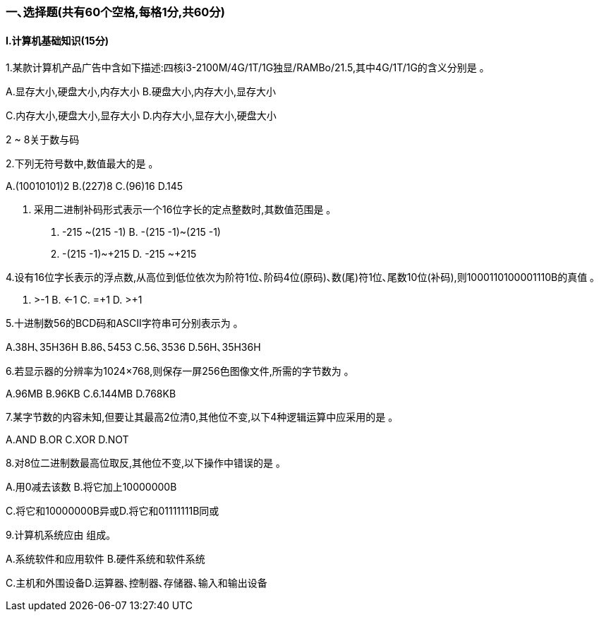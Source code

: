 === 一､选择题(共有60个空格,每格1分,共60分)

==== Ⅰ.计算机基础知识(15分)
1.某款计算机产品广告中含如下描述:四核i3-2100M/4G/1T/1G独显/RAMBo/21.5,其中4G/1T/1G的含义分别是 ｡

A.显存大小,硬盘大小,内存大小 B.硬盘大小,内存大小,显存大小

C.内存大小,硬盘大小,显存大小 D.内存大小,显存大小,硬盘大小

.2 ~ 8关于数与码

2.下列无符号数中,数值最大的是 ｡

A.(10010101)2 B.(227)8 C.(96)16 D.145

3. 采用二进制补码形式表示一个16位字长的定点整数时,其数值范围是 ｡

A. -215 ~+(215 -1) B. -(215 -1)~+(215 -1)

C. -(215 -1)~+215 D. -215 ~+215

4.设有16位字长表示的浮点数,从高位到低位依次为阶符1位､阶码4位(原码)､数(尾)符1位､尾数10位(补码),则1000110100001110B的真值 ｡

A. >-1 B. <-1 C. =+1 D. >+1

5.十进制数56的BCD码和ASCII字符串可分别表示为 ｡

A.38H､35H36H
B.86､5453
C.56､3536
D.56H､35H36H

6.若显示器的分辨率为1024×768,则保存一屏256色图像文件,所需的字节数为 ｡

A.96MB B.96KB C.6.144MB D.768KB

7.某字节数的内容未知,但要让其最高2位清0,其他位不变,以下4种逻辑运算中应采用的是 ｡

A.AND B.OR C.XOR D.NOT

8.对8位二进制数最高位取反,其他位不变,以下操作中错误的是 ｡

A.用0减去该数 B.将它加上10000000B

C.将它和10000000B异或D.将它和01111111B同或

9.计算机系统应由 组成｡

A.系统软件和应用软件 B.硬件系统和软件系统

C.主机和外围设备D.运算器､控制器､存储器､输入和输出设备